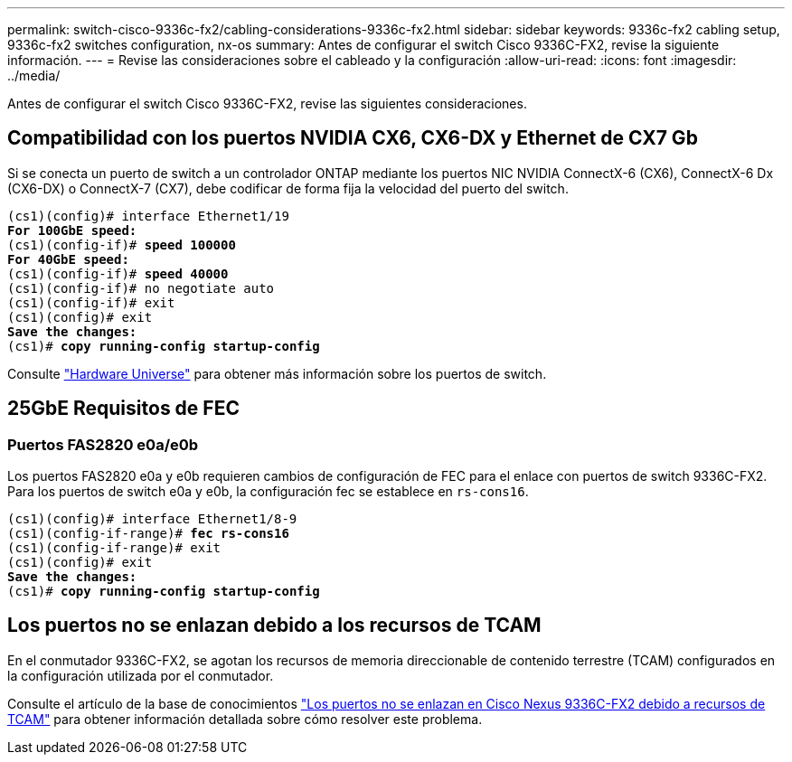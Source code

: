 ---
permalink: switch-cisco-9336c-fx2/cabling-considerations-9336c-fx2.html 
sidebar: sidebar 
keywords: 9336c-fx2 cabling setup, 9336c-fx2 switches configuration, nx-os 
summary: Antes de configurar el switch Cisco 9336C-FX2, revise la siguiente información. 
---
= Revise las consideraciones sobre el cableado y la configuración
:allow-uri-read: 
:icons: font
:imagesdir: ../media/


[role="lead"]
Antes de configurar el switch Cisco 9336C-FX2, revise las siguientes consideraciones.



== Compatibilidad con los puertos NVIDIA CX6, CX6-DX y Ethernet de CX7 Gb

Si se conecta un puerto de switch a un controlador ONTAP mediante los puertos NIC NVIDIA ConnectX-6 (CX6), ConnectX-6 Dx (CX6-DX) o ConnectX-7 (CX7), debe codificar de forma fija la velocidad del puerto del switch.

[listing, subs="+quotes"]
----
(cs1)(config)# interface Ethernet1/19
*For 100GbE speed:*
(cs1)(config-if)# *speed 100000*
*For 40GbE speed:*
(cs1)(config-if)# *speed 40000*
(cs1)(config-if)# no negotiate auto
(cs1)(config-if)# exit
(cs1)(config)# exit
*Save the changes:*
(cs1)# *copy running-config startup-config*
----
Consulte https://hwu.netapp.com/Switch/Index["Hardware Universe"^] para obtener más información sobre los puertos de switch.



== 25GbE Requisitos de FEC



=== Puertos FAS2820 e0a/e0b

Los puertos FAS2820 e0a y e0b requieren cambios de configuración de FEC para el enlace con puertos de switch 9336C-FX2.
Para los puertos de switch e0a y e0b, la configuración fec se establece en `rs-cons16`.

[listing, subs="+quotes"]
----
(cs1)(config)# interface Ethernet1/8-9
(cs1)(config-if-range)# *fec rs-cons16*
(cs1)(config-if-range)# exit
(cs1)(config)# exit
*Save the changes:*
(cs1)# *copy running-config startup-config*
----


== Los puertos no se enlazan debido a los recursos de TCAM

En el conmutador 9336C-FX2, se agotan los recursos de memoria direccionable de contenido terrestre (TCAM) configurados en la configuración utilizada por el conmutador.

Consulte el artículo de la base de conocimientos https://kb.netapp.com/on-prem/Switches/Cisco-KBs/Ports_do_not_link_up_on_Cisco_Nexus_9336C-FX2_due_to_TCAM_resources["Los puertos no se enlazan en Cisco Nexus 9336C-FX2 debido a recursos de TCAM"^] para obtener información detallada sobre cómo resolver este problema.
